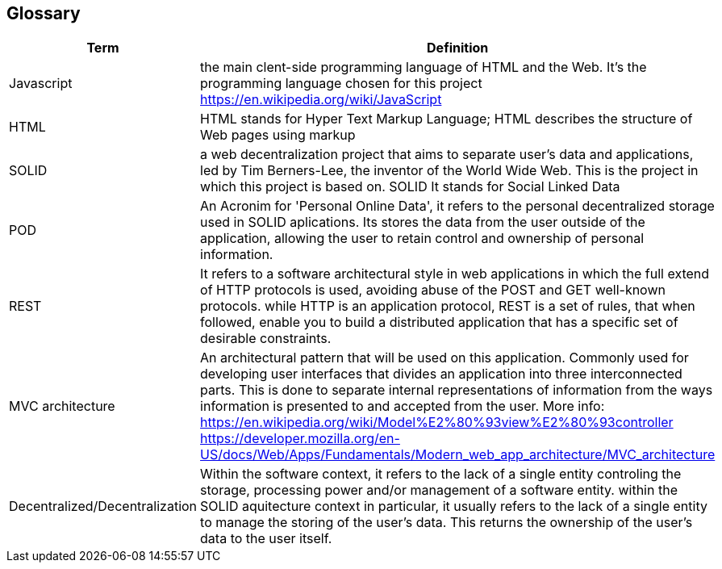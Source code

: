 [[section-glossary]]
== Glossary
[options="header"]
|===
| Term         | Definition
| Javascript         | the main clent-side programming language of HTML and the Web. It's the programming language chosen for this project https://en.wikipedia.org/wiki/JavaScript
| HTML         | HTML stands for Hyper Text Markup Language; HTML describes the structure of Web pages using markup
| SOLID         | a web decentralization project that aims to separate user's data and applications, led by Tim Berners-Lee, the inventor of the World Wide Web. This is the project in which this project is based on. SOLID It stands for Social Linked Data
| POD    | An Acronim for 'Personal Online Data', it refers to the personal decentralized storage used in SOLID aplications. Its stores the data from the user outside of the application, allowing the user to retain control and ownership of personal information.
| REST   | It refers to a software architectural style in web applications in which the full extend of HTTP protocols is used, avoiding abuse of the POST and GET well-known protocols. while HTTP is an application protocol, REST is a set of rules, that when followed, enable you to build a distributed application that has a specific set of desirable constraints.
|MVC architecture | An architectural pattern that will be used on this application. Commonly used for developing user interfaces that divides an application into three interconnected parts. This is done to separate internal representations of information from the ways information is presented to and accepted from the user. More info: https://en.wikipedia.org/wiki/Model%E2%80%93view%E2%80%93controller https://developer.mozilla.org/en-US/docs/Web/Apps/Fundamentals/Modern_web_app_architecture/MVC_architecture 
|Decentralized/Decentralization | Within the software context, it refers to the lack of a single entity controling the storage, processing power and/or management of a software entity. within the SOLID aquitecture context in particular, it usually refers to the lack of a single entity to manage the storing of the user's data. This returns the ownership of the user's data to the user itself.


|===
